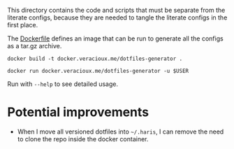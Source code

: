 #+PROPERTY: header-args :results silent

This directory contains the code and scripts that must be separate from the
literate configs, because they are needed to tangle the literate configs in the
first place.

The [[./Dockerfile][Dockerfile]] defines an image that can be run to generate all the configs as a
tar.gz archive.

#+begin_src shell
  docker build -t docker.veracioux.me/dotfiles-generator .
#+end_src

#+begin_src shell
  docker run docker.veracioux.me/dotfiles-generator -u $USER
#+end_src

Run with =--help= to see detailed usage.

* Potential improvements
- When I move all versioned dotfiles into =~/.haris=, I can remove the need to
  clone the repo inside the docker container.
